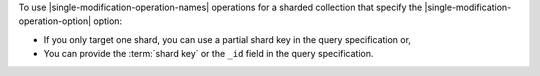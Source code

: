 To use |single-modification-operation-names| operations for a sharded
collection that specify the |single-modification-operation-option| option: 

- If you only target one shard, you can use a partial shard key in the query specification or,

- You can provide the :term:`shard key` or the ``_id`` field in the query
  specification.
